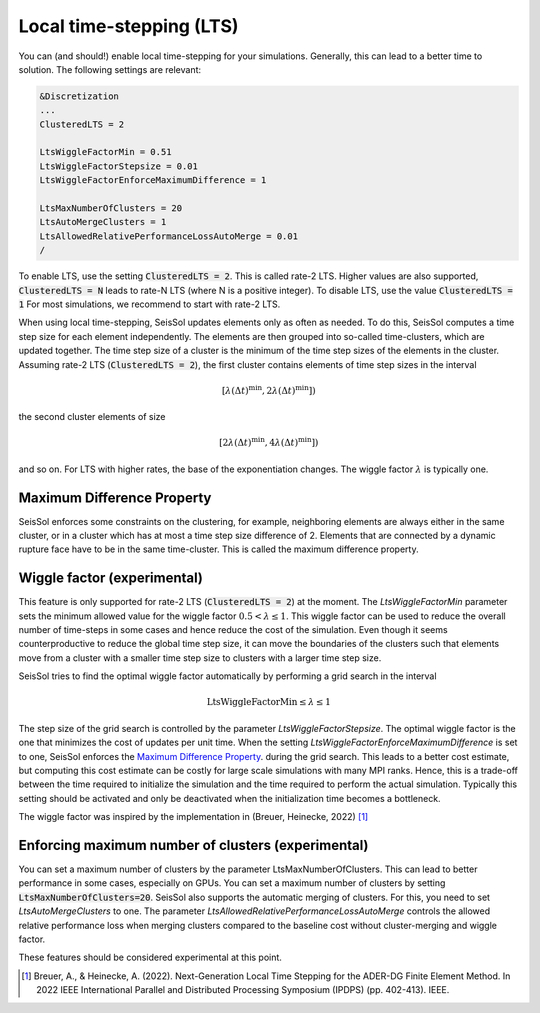 Local time-stepping (LTS)
===================================

You can (and should!) enable local time-stepping for your simulations.
Generally, this can lead to a better time to solution.
The following settings are relevant:

.. code-block:: Fortran

    &Discretization
    ...
    ClusteredLTS = 2

    LtsWiggleFactorMin = 0.51
    LtsWiggleFactorStepsize = 0.01
    LtsWiggleFactorEnforceMaximumDifference = 1

    LtsMaxNumberOfClusters = 20
    LtsAutoMergeClusters = 1
    LtsAllowedRelativePerformanceLossAutoMerge = 0.01
    /

To enable LTS, use the setting :code:`ClusteredLTS = 2`.
This is called rate-2 LTS.
Higher values are also supported, :code:`ClusteredLTS = N` leads to rate-N LTS (where N is a positive integer).
To disable LTS, use the value :code:`ClusteredLTS = 1`
For most simulations, we recommend to start with rate-2 LTS.

When using local time-stepping, SeisSol updates elements only as often as needed.
To do this, SeisSol computes a time step size for each element independently.
The elements are then grouped into so-called time-clusters, which are updated together.
The time step size of a cluster is the minimum of the time step sizes of the elements in the cluster.
Assuming rate-2 LTS (:code:`ClusteredLTS = 2`), the first cluster contains elements of time step sizes in the interval

.. math::

    [\lambda (\Delta t)^\text{min}, 2 \lambda (\Delta t)^\text{min}])

the second cluster elements of size

.. math::

    [2 \lambda (\Delta t)^\text{min}, 4 \lambda (\Delta t)^\text{min}])

and so on.
For LTS with higher rates, the base of the exponentiation changes.
The wiggle factor :math:`\lambda` is typically one.

Maximum Difference Property
----------------------------

SeisSol enforces some constraints on the clustering, for example, neighboring elements are always either in the same cluster,
or in a cluster which has at most a time step size difference of 2.
Elements that are connected by a dynamic rupture face have to be in the same time-cluster.
This is called the maximum difference property.


Wiggle factor (experimental)
----------------------------
This feature is only supported for rate-2 LTS (:code:`ClusteredLTS = 2`) at the moment.
The *LtsWiggleFactorMin* parameter sets the minimum allowed value for the wiggle factor :math:`0.5 < \lambda \leq 1`.
This wiggle factor can be used to reduce the overall number of time-steps in some cases and hence reduce the cost of the simulation.
Even though it seems counterproductive to reduce the global time step size, it can move the boundaries of the clusters such that
elements move from a cluster with a smaller time step size to clusters with a larger time step size.

SeisSol tries to find the optimal wiggle factor automatically by performing a grid search in the interval

.. math::

    \text{LtsWiggleFactorMin} \leq \lambda \leq 1

The step size of the grid search is controlled by the parameter *LtsWiggleFactorStepsize*.
The optimal wiggle factor is the one that minimizes the cost of updates per unit time.
When the setting *LtsWiggleFactorEnforceMaximumDifference* is set to one, SeisSol enforces the `Maximum Difference Property`_.
during the grid search. This leads to a better cost estimate, but computing this cost estimate can be costly for large scale simulations with many MPI ranks.
Hence, this is a trade-off between the time required to initialize the simulation and the time required to perform the actual simulation.
Typically this setting should be activated and only be deactivated when the initialization time becomes a bottleneck.

The wiggle factor was inspired by the implementation in (Breuer, Heinecke, 2022) [1]_

Enforcing maximum number of clusters (experimental)
----------------------------------------------------
You can set a maximum number of clusters by the parameter LtsMaxNumberOfClusters.
This can lead to better performance in some cases, especially on GPUs.
You can set a maximum number of clusters by setting :code:`LtsMaxNumberOfClusters=20`.
SeisSol also supports the automatic merging of clusters.
For this, you need to set *LtsAutoMergeClusters* to one.
The parameter *LtsAllowedRelativePerformanceLossAutoMerge* controls the allowed relative performance loss when merging clusters compared
to the baseline cost without cluster-merging and wiggle factor.

These features should be considered experimental at this point.

.. [1] Breuer, A., & Heinecke, A. (2022). Next-Generation Local Time Stepping for the ADER-DG Finite Element Method. In 2022 IEEE International Parallel and Distributed Processing Symposium (IPDPS) (pp. 402-413). IEEE.